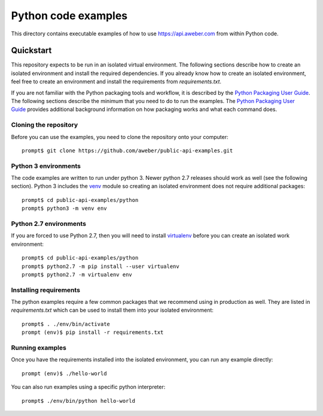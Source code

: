 Python code examples
====================
This directory contains executable examples of how to use
https://api.aweber.com from within Python code.

Quickstart
----------
This repository expects to be run in an isolated virtual environment.  The
following sections describe how to create an isolated environment and install
the required dependencies.  If you already know how to create an isolated
environment, feel free to create an environment and install the requirements
from *requirements.txt*.

If you are not familiar with the Python packaging tools and workflow, it is
described by the `Python Packaging User Guide`_.  The following sections
describe the minimum that you need to do to run the examples.  The
`Python Packaging User Guide`_ provides additional background information on
how packaging works and what each command does.

Cloning the repository
~~~~~~~~~~~~~~~~~~~~~~
Before you can use the examples, you need to clone the repository onto your
computer::

   prompt$ git clone https://github.com/aweber/public-api-examples.git

Python 3 environments
~~~~~~~~~~~~~~~~~~~~~
The code examples are written to run under python 3.  Newer python 2.7
releases should work as well (see the following section).  Python 3 includes
the `venv`_ module so creating an isolated environment does not require
additional packages::

   prompt$ cd public-api-examples/python
   prompt$ python3 -m venv env

Python 2.7 environments
~~~~~~~~~~~~~~~~~~~~~~~
If you are forced to use Python 2.7, then you will need to install
`virtualenv`_ before you can create an isolated work environment::

   prompt$ cd public-api-examples/python
   prompt$ python2.7 -m pip install --user virtualenv
   prompt$ python2.7 -m virtualenv env


Installing requirements
~~~~~~~~~~~~~~~~~~~~~~~
The python examples require a few common packages that we recommend using in
production as well.  They are listed in *requirements.txt* which can be used
to install them into your isolated environment::

   prompt$ . ./env/bin/activate
   prompt (env)$ pip install -r requirements.txt

Running examples
~~~~~~~~~~~~~~~~
Once you have the requirements installed into the isolated environment, you
can run any example directly::

   prompt (env)$ ./hello-world

You can also run examples using a specific python interpreter::

   prompt$ ./env/bin/python hello-world

.. _Python Packaging User Guide: https://packaging.python.org
.. _venv: https://docs.python.org/3/library/venv.html#module-venv
.. _virtualenv: https://virtualenv.pypa.io/en/stable/


